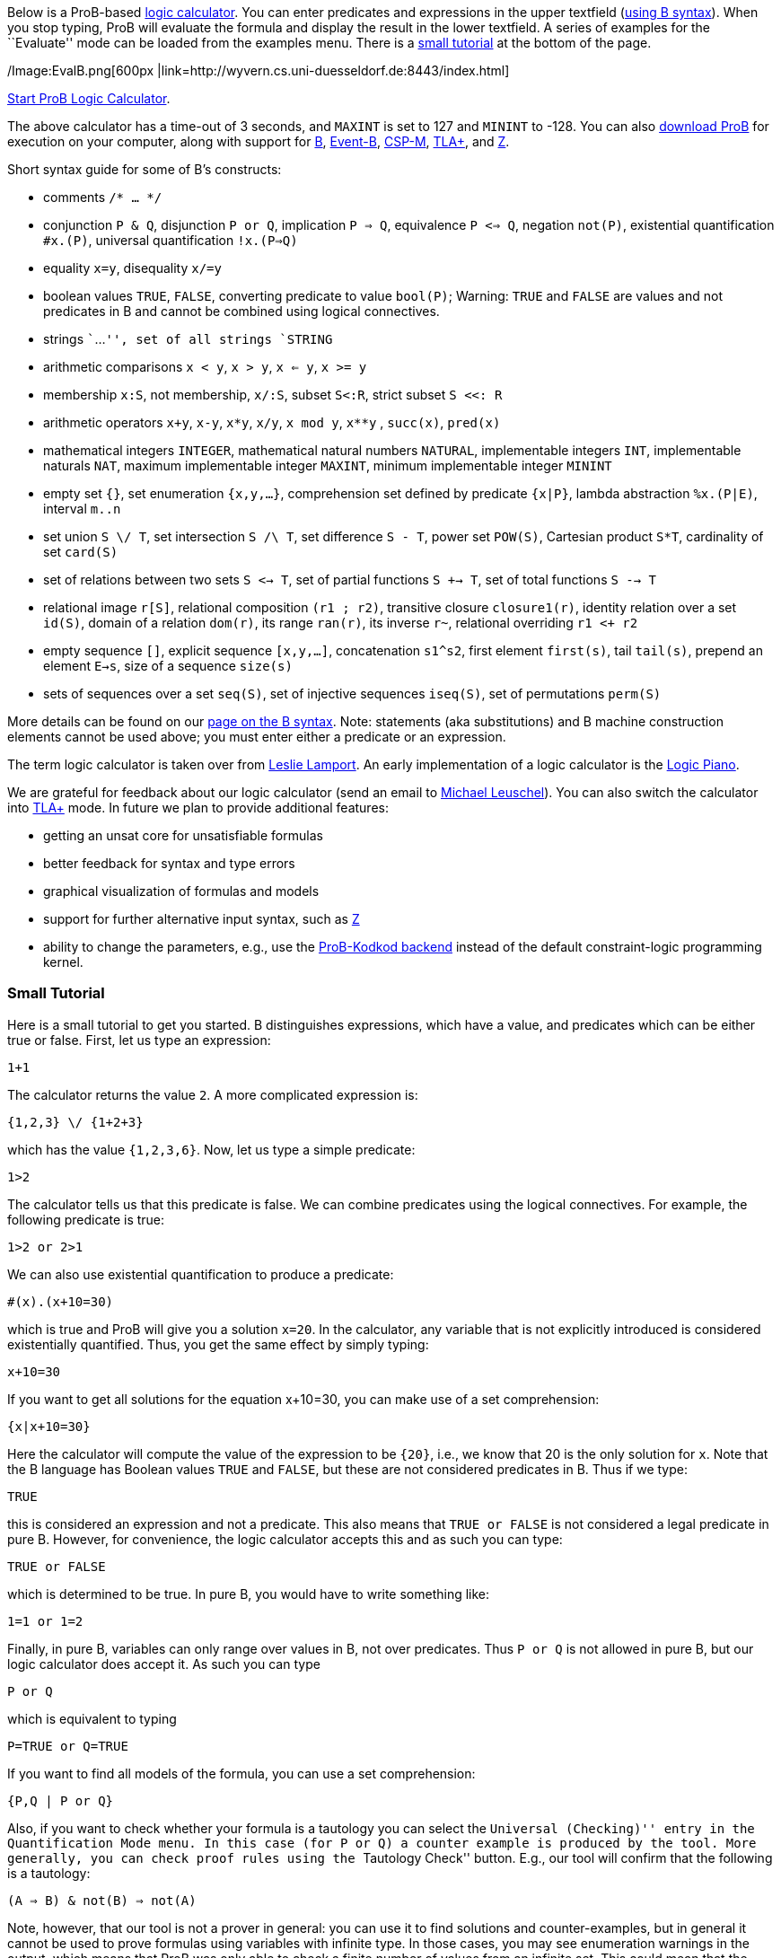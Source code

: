 
Below is a ProB-based
http://research.microsoft.com/en-us/um/people/lamport/tla/logic-calculators.html[logic
calculator]. You can enter predicates and expressions in the upper
textfield (link:/Summary_of_B_Syntax[using B syntax]). When you stop
typing, ProB will evaluate the formula and display the result in the
lower textfield. A series of examples for the ``Evaluate'' mode can be
loaded from the examples menu. There is a
link:/ProB_Logic_Calculator#Small_Tutorial[small tutorial] at the bottom
of the page.

/Image:EvalB.png[600px
|link=http://wyvern.cs.uni-duesseldorf.de:8443/index.html]

http://wyvern.cs.uni-duesseldorf.de:8443/index.html[Start ProB Logic
Calculator].

The above calculator has a time-out of 3 seconds, and `MAXINT` is set to
127 and `MININT` to -128. You can also link:/Download[download ProB] for
execution on your computer, along with support for
http://en.wikipedia.org/wiki/B[B], http://www.event-b.org/[Event-B],
http://en.wikipedia.org/wiki/Communicating_sequential_processes[CSP-M],
http://research.microsoft.com/en-us/um/people/lamport/tla/tla.html[TLA+],
and http://en.wikipedia.org/wiki/Z_notation[Z].

Short syntax guide for some of B's constructs:

* comments `/* ... */`
* conjunction `P & Q`, disjunction `P or Q`, implication `P => Q`,
equivalence `P <=> Q`, negation `not(P)`, existential quantification
`#x.(P)`, universal quantification `!x.(P=>Q)`
* equality `x=y`, disequality `x/=y`
* boolean values `TRUE`, `FALSE`, converting predicate to value
`bool(P)`; Warning: `TRUE` and `FALSE` are values and not predicates in
B and cannot be combined using logical connectives.
* strings ```...`'', set of all strings `STRING`
* arithmetic comparisons `x < y`, `x > y`, `x <= y`, `x >= y`
* membership `x:S`, not membership, `x/:S`, subset `S<:R`, strict subset
`S <<: R`
* arithmetic operators `x+y`, `x-y`, `x*y`, `x/y`, `x mod y`, `x**y` ,
`succ(x)`, `pred(x)`
* mathematical integers `INTEGER`, mathematical natural numbers
`NATURAL`, implementable integers `INT`, implementable naturals `NAT`,
maximum implementable integer `MAXINT`, minimum implementable integer
`MININT`
* empty set `{}`, set enumeration `{x,y,...}`, comprehension set defined
by predicate `{x|P}`, lambda abstraction `%x.(P|E)`, interval `m..n`
* set union `S \/ T`, set intersection `S /\ T`, set difference `S - T`,
power set `POW(S)`, Cartesian product `S*T`, cardinality of set
`card(S)`
* set of relations between two sets `S <-> T`, set of partial functions
`S +-> T`, set of total functions `S --> T`
* relational image `r[S]`, relational composition `(r1 ; r2)`,
transitive closure `closure1(r)`, identity relation over a set `id(S)`,
domain of a relation `dom(r)`, its range `ran(r)`, its inverse `r~`,
relational overriding `r1 <+ r2`
* empty sequence `[]`, explicit sequence `[x,y,...]`, concatenation
`s1^s2`, first element `first(s)`, tail `tail(s)`, prepend an element
`E->s`, size of a sequence `size(s)`
* sets of sequences over a set `seq(S)`, set of injective sequences
`iseq(S)`, set of permutations `perm(S)`

More details can be found on our link:/Summary_of_B_Syntax[page on the B
syntax]. Note: statements (aka substitutions) and B machine construction
elements cannot be used above; you must enter either a predicate or an
expression.

The term logic calculator is taken over from
http://research.microsoft.com/en-us/um/people/lamport/tla/logic-calculators.html[Leslie
Lamport]. An early implementation of a logic calculator is the
http://en.wikipedia.org/wiki/William_Stanley_Jevons#Logic[Logic Piano].

We are grateful for feedback about our logic calculator (send an email
to http://www.stups.uni-duesseldorf.de/~leuschel[Michael Leuschel]). You
can also switch the calculator into
http://research.microsoft.com/en-us/um/people/lamport/tla/tla.html[TLA+]
mode. In future we plan to provide additional features:

* getting an unsat core for unsatisfiable formulas
* better feedback for syntax and type errors
* graphical visualization of formulas and models
* support for further alternative input syntax, such as
http://en.wikipedia.org/wiki/Z_notation[Z]
* ability to change the parameters, e.g., use the
http://www.stups.uni-duesseldorf.de/w/Special:Publication/PlaggeLeuschel_Kodkod2012[ProB-Kodkod
backend] instead of the default constraint-logic programming kernel.

[[small-tutorial]]
Small Tutorial
~~~~~~~~~~~~~~

Here is a small tutorial to get you started. B distinguishes
expressions, which have a value, and predicates which can be either true
or false. First, let us type an expression:

`1+1`

The calculator returns the value `2`. A more complicated expression is:

`{1,2,3} \/ {1+2+3}`

which has the value `{1,2,3,6}`. Now, let us type a simple predicate:

`1>2`

The calculator tells us that this predicate is false. We can combine
predicates using the logical connectives. For example, the following
predicate is true:

`1>2 or 2>1`

We can also use existential quantification to produce a predicate:

`#(x).(x+10=30)`

which is true and ProB will give you a solution `x=20`. In the
calculator, any variable that is not explicitly introduced is considered
existentially quantified. Thus, you get the same effect by simply
typing:

`x+10=30`

If you want to get all solutions for the equation x+10=30, you can make
use of a set comprehension:

`{x|x+10=30}`

Here the calculator will compute the value of the expression to be
`{20}`, i.e., we know that 20 is the only solution for `x`. Note that
the B language has Boolean values `TRUE` and `FALSE`, but these are not
considered predicates in B. Thus if we type:

`TRUE`

this is considered an expression and not a predicate. This also means
that `TRUE or FALSE` is not considered a legal predicate in pure B.
However, for convenience, the logic calculator accepts this and as such
you can type:

`TRUE or FALSE`

which is determined to be true. In pure B, you would have to write
something like:

`1=1 or 1=2`

Finally, in pure B, variables can only range over values in B, not over
predicates. Thus `P or Q` is not allowed in pure B, but our logic
calculator does accept it. As such you can type

`P or Q`

which is equivalent to typing

`P=TRUE or Q=TRUE`

If you want to find all models of the formula, you can use a set
comprehension:

`{P,Q | P or Q}`

Also, if you want to check whether your formula is a tautology you can
select the ``Universal (Checking)'' entry in the Quantification Mode
menu. In this case (for `P or Q`) a counter example is produced by the
tool. More generally, you can check proof rules using the ``Tautology
Check'' button. E.g., our tool will confirm that the following is a
tautology:

`(A => B) & not(B) => not(A)`

Note, however, that our tool is not a prover in general: you can use it
to find solutions and counter-examples, but in general it cannot be used
to prove formulas using variables with infinite type. In those cases,
you may see enumeration warnings in the output, which means that ProB
was only able to check a finite number of values from an infinite set.
This could mean that the result displayed is not correct (even though in
general solutions and counter-examples tend to be correct; in future we
will refine ProB's output to also indicate when the
solution/counter-example is still guaranteed to be correct)!

[[executing-the-calculator-locally]]
Executing the Calculator locally
~~~~~~~~~~~~~~~~~~~~~~~~~~~~~~~~

You can evaluate formulas on your machine in the same way as the
calculator above, by link:/Download[downloading ProB] (ideally a nightly
build) and then executing one of the following commands:

`./probcli -p BOOL_AS_PREDICATE TRUE -p CLPFD TRUE -p MAXINT 127 -p MININT -128 -p TIME_OUT 500 -eval_file MYFILE`

The above command requires you to put the formula into a file `MYFILE`.
The command below allows you to put the formula directly into the
command:

`./probcli -p BOOL_AS_PREDICATE TRUE -p CLPFD TRUE -p MAXINT 127 -p MININT -128 -p TIME_OUT 500 -eval ````MYFORMULA`''

If you want to perform the tautology check you have to do the following
using the -eval_rule_file command:

`./probcli -p BOOL_AS_PREDICATE TRUE -p CLPFD TRUE -p MAXINT 127 -p MININT -128 -p TIME_OUT 500 -eval_rule_file MYFILE`

You can also start your own REPL using the -repl command (you may wish
to use the rlwrap tool):

`./probcli -repl -p BOOL_AS_PREDICATE TRUE -p CLPFD TRUE -p MAXINT 127 -p MININT -128`

You can of course adapt the preferences (TIME_OUT, MININT, MAXINT, ...)
according to your needs; the
link:/Using_the_Command-Line_Version_of_ProB[user manual] provides more
details. You may wish to use the rlwrap tool:

`rlwrap ./probcli -repl -p BOOL_AS_PREDICATE TRUE -p CLPFD TRUE -p MAXINT 127 -p MININT -128`

Probably, you may want to generate full-fledged B machines as input to
`probcli`. This allows you to introduce enumerated and deferred sets;
compared to using sets of strings, this has benefits in terms of more
stringent typechecking and more efficient constraint solving.

An alternate front-end to the calculator is
http://wyvern.cs.uni-duesseldorf.de:8443/[available here]. Its code is
available at
https://github.com/bendisposto/evalB[`https://github.com/bendisposto/evalB`].
